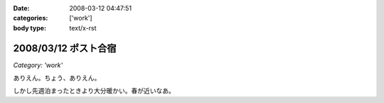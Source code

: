 :date: 2008-03-12 04:47:51
:categories: ['work']
:body type: text/x-rst

=====================
2008/03/12 ポスト合宿
=====================

*Category: 'work'*

ありえん。ちょう、ありえん。

しかし先週泊まったときより大分暖かい。春が近いなあ。

.. :extend type: text/html
.. :extend:


.. :comments:
.. :comment id: 2008-03-12.5711200619
.. :title: Re:ポスト合宿
.. :author: masaru
.. :date: 2008-03-12 23:19:32
.. :email: 
.. :url: 
.. :body:
.. 今年もみんなでガンダム鑑賞したのかなあ？
.. 
.. :comments:
.. :comment id: 2008-03-13.6425963593
.. :title: Re:ポスト合宿
.. :author: ryousei
.. :date: 2008-03-13 09:04:03
.. :email: 
.. :url: 
.. :body:
.. 合宿では、ありがとうございました。お体お大事に。
.. 
